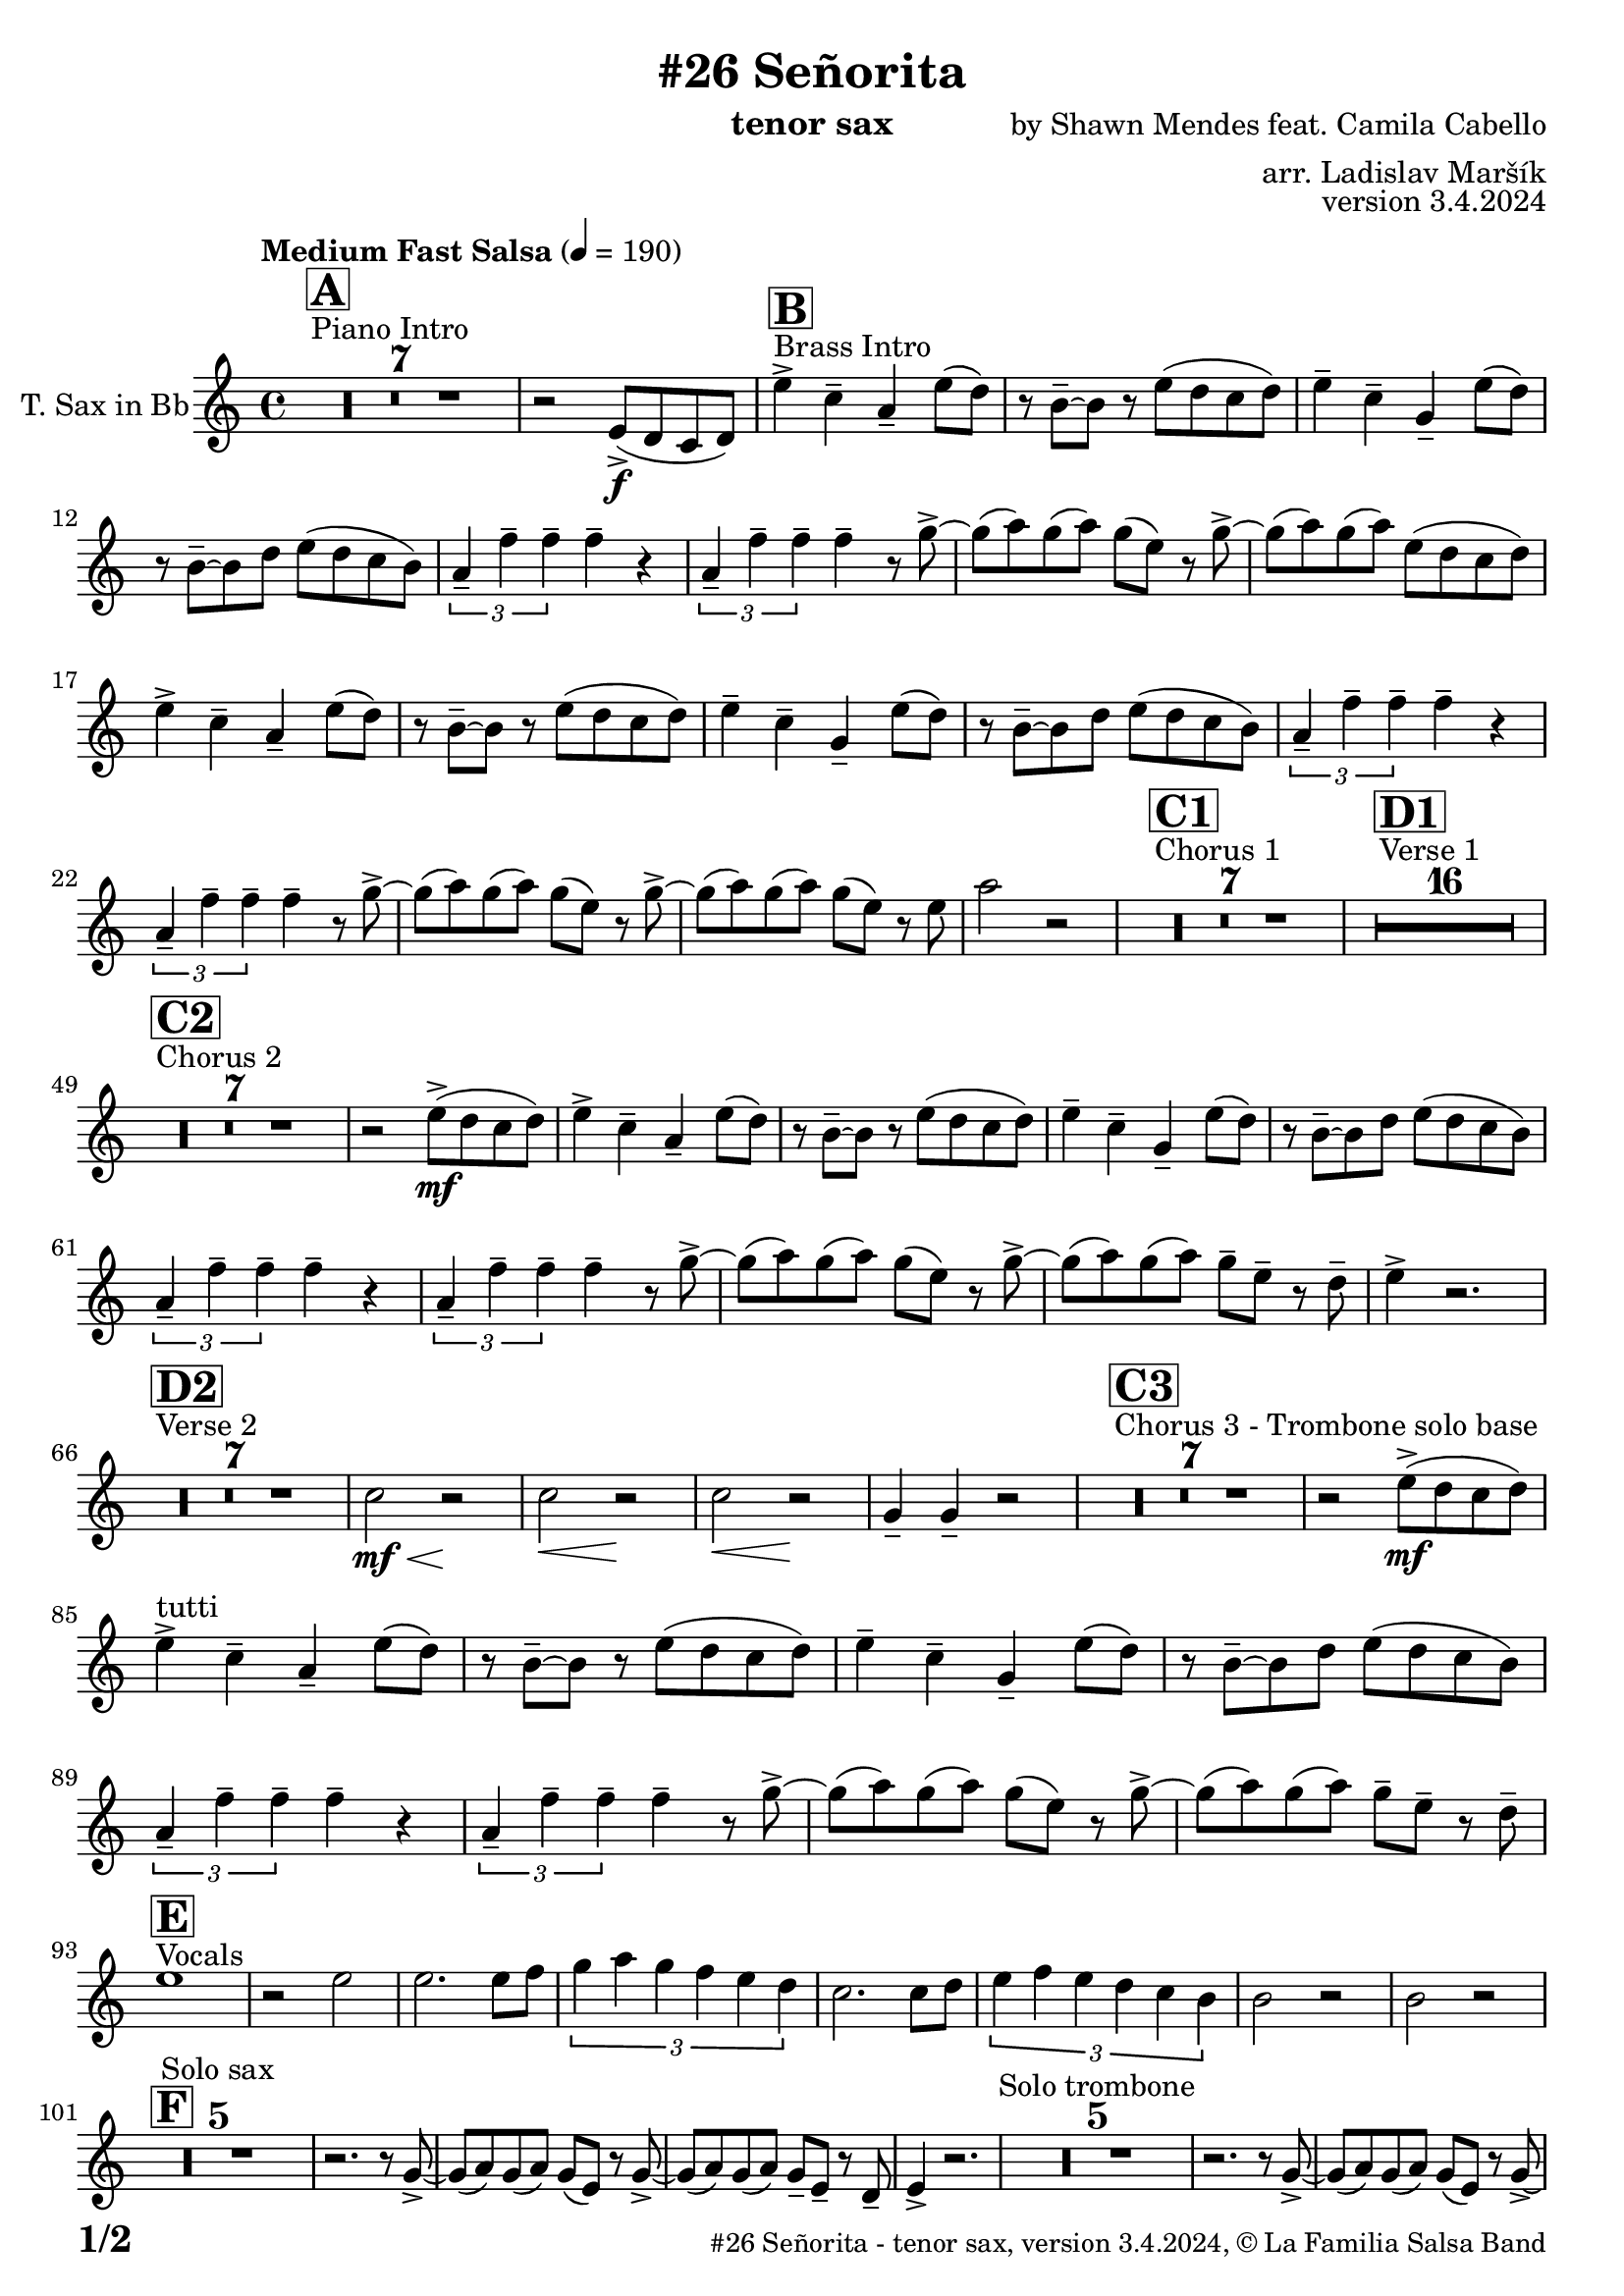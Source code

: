 \version "2.24.0"

% Sheet revision 2022_09

\header {
  title = "#26 Señorita"
  instrument = "tenor sax"
  composer = "by Shawn Mendes feat. Camila Cabello"
  arranger = "arr. Ladislav Maršík"
  opus = "version 3.4.2024"
  copyright = "© La Familia Salsa Band"
}

inst =
#(define-music-function
  (string)
  (string?)
  #{ <>^\markup \abs-fontsize #16 \bold \box #string #})

makePercent = #(define-music-function (note) (ly:music?)
                 (make-music 'PercentEvent 'length (ly:music-length note)))

#(define (test-stencil grob text)
   (let* ((orig (ly:grob-original grob))
          (siblings (ly:spanner-broken-into orig)) ; have we been split?
          (refp (ly:grob-system grob))
          (left-bound (ly:spanner-bound grob LEFT))
          (right-bound (ly:spanner-bound grob RIGHT))
          (elts-L (ly:grob-array->list (ly:grob-object left-bound 'elements)))
          (elts-R (ly:grob-array->list (ly:grob-object right-bound 'elements)))
          (break-alignment-L
           (filter
            (lambda (elt) (grob::has-interface elt 'break-alignment-interface))
            elts-L))
          (break-alignment-R
           (filter
            (lambda (elt) (grob::has-interface elt 'break-alignment-interface))
            elts-R))
          (break-alignment-L-ext (ly:grob-extent (car break-alignment-L) refp X))
          (break-alignment-R-ext (ly:grob-extent (car break-alignment-R) refp X))
          (num
           (markup text))
          (num
           (if (or (null? siblings)
                   (eq? grob (car siblings)))
               num
               (make-parenthesize-markup num)))
          (num (grob-interpret-markup grob num))
          (num-stil-ext-X (ly:stencil-extent num X))
          (num-stil-ext-Y (ly:stencil-extent num Y))
          (num (ly:stencil-aligned-to num X CENTER))
          (num
           (ly:stencil-translate-axis
            num
            (+ (interval-length break-alignment-L-ext)
               (* 0.5
                  (- (car break-alignment-R-ext)
                     (cdr break-alignment-L-ext))))
            X))
          (bracket-L
           (markup
            #:path
            0.1 ; line-thickness
            `((moveto 0.5 ,(* 0.5 (interval-length num-stil-ext-Y)))
              (lineto ,(* 0.5
                          (- (car break-alignment-R-ext)
                             (cdr break-alignment-L-ext)
                             (interval-length num-stil-ext-X)))
                      ,(* 0.5 (interval-length num-stil-ext-Y)))
              (closepath)
              (rlineto 0.0
                       ,(if (or (null? siblings) (eq? grob (car siblings)))
                            -1.0 0.0)))))
          (bracket-R
           (markup
            #:path
            0.1
            `((moveto ,(* 0.5
                          (- (car break-alignment-R-ext)
                             (cdr break-alignment-L-ext)
                             (interval-length num-stil-ext-X)))
                      ,(* 0.5 (interval-length num-stil-ext-Y)))
              (lineto 0.5
                      ,(* 0.5 (interval-length num-stil-ext-Y)))
              (closepath)
              (rlineto 0.0
                       ,(if (or (null? siblings) (eq? grob (last siblings)))
                            -1.0 0.0)))))
          (bracket-L (grob-interpret-markup grob bracket-L))
          (bracket-R (grob-interpret-markup grob bracket-R))
          (num (ly:stencil-combine-at-edge num X LEFT bracket-L 0.4))
          (num (ly:stencil-combine-at-edge num X RIGHT bracket-R 0.4)))
     num))

#(define-public (Measure_attached_spanner_engraver context)
   (let ((span '())
         (finished '())
         (event-start '())
         (event-stop '()))
     (make-engraver
      (listeners ((measure-counter-event engraver event)
                  (if (= START (ly:event-property event 'span-direction))
                      (set! event-start event)
                      (set! event-stop event))))
      ((process-music trans)
       (if (ly:stream-event? event-stop)
           (if (null? span)
               (ly:warning "You're trying to end a measure-attached spanner but you haven't started one.")
               (begin (set! finished span)
                 (ly:engraver-announce-end-grob trans finished event-start)
                 (set! span '())
                 (set! event-stop '()))))
       (if (ly:stream-event? event-start)
           (begin (set! span (ly:engraver-make-grob trans 'MeasureCounter event-start))
             (set! event-start '()))))
      ((stop-translation-timestep trans)
       (if (and (ly:spanner? span)
                (null? (ly:spanner-bound span LEFT))
                (moment<=? (ly:context-property context 'measurePosition) ZERO-MOMENT))
           (ly:spanner-set-bound! span LEFT
                                  (ly:context-property context 'currentCommandColumn)))
       (if (and (ly:spanner? finished)
                (moment<=? (ly:context-property context 'measurePosition) ZERO-MOMENT))
           (begin
            (if (null? (ly:spanner-bound finished RIGHT))
                (ly:spanner-set-bound! finished RIGHT
                                       (ly:context-property context 'currentCommandColumn)))
            (set! finished '())
            (set! event-start '())
            (set! event-stop '()))))
      ((finalize trans)
       (if (ly:spanner? finished)
           (begin
            (if (null? (ly:spanner-bound finished RIGHT))
                (set! (ly:spanner-bound finished RIGHT)
                      (ly:context-property context 'currentCommandColumn)))
            (set! finished '())))
       (if (ly:spanner? span)
           (begin
            (ly:warning "I think there's a dangling measure-attached spanner :-(")
            (ly:grob-suicide! span)
            (set! span '())))))))

\layout {
  \context {
    \Staff
    \consists #Measure_attached_spanner_engraver
    \override MeasureCounter.font-encoding = #'latin1
    \override MeasureCounter.font-size = 0
    \override MeasureCounter.outside-staff-padding = 2
    \override MeasureCounter.outside-staff-horizontal-padding = #0
  }
}

repeatBracket = #(define-music-function
                  (parser location N note)
                  (number? ly:music?)
                  #{
                    \override Staff.MeasureCounter.stencil =
                    #(lambda (grob) (test-stencil grob #{ #(string-append(number->string N) "x") #} ))
                    \startMeasureCount
                    \repeat volta #N { $note }
                    \stopMeasureCount
                  #}
                  )

TenorSax = \new Voice
\transpose c d'
\relative c {
  \set Staff.instrumentName = \markup {
    \center-align { "T. Sax in Bb" }
  }
  \set Staff.midiInstrument = "alto sax"
  \set Staff.midiMaximumVolume = #0.9

  \key g \minor
  \time 4/4
  \tempo "Medium Fast Salsa" 4 = 190
  
    s1*0 ^\markup { "Piano Intro" }
  \inst "A"
  R1*7 
  
  r2 d8 -> \f ( c bes c ) |
    s1*0 ^\markup { "Brass Intro" }
  \inst "B"
  d'4 -> bes -- g -- d'8 ( c ) |
  r a -- ~ a r d8 ( c bes c ) |
  d4 -- bes -- f -- d'8 ( c ) |
  r a -- ~ a c d8 ( c bes a ) |
  \tuplet 3/2 { g4 -- es' -- es -- } es -- r |
  \tuplet 3/2 { g,4 -- es' -- es -- } es -- r8 f -> ~ |
  f ( g ) f ( g ) f ( d ) r f -> ~ |
  f ( g ) f ( g ) d8 ( c bes c ) |
  d4 -> bes -- g -- d'8 ( c ) |
  r a -- ~ a r d8 ( c bes c ) |
  d4 -- bes -- f -- d'8 ( c ) |
  r a -- ~ a c d8 ( c bes a ) |
  \tuplet 3/2 { g4 -- es' -- es -- } es -- r |
  \tuplet 3/2 { g,4 -- es' -- es -- } es -- r8 f -> ~ |
  f ( g ) f ( g ) f ( d ) r f -> ~ |
  f ( g ) f ( g ) f ( d ) r8 d 
  g2 r2  |
  
  
    s1*0 ^\markup { "Chorus 1" }
  \inst "C1"
  R1*7 
  
    s1*0 ^\markup { "Verse 1" }
  \inst "D1"
  
  
    R1*16 
    
    s1*0 ^\markup { "Chorus 2" }
  \inst "C2"
  R1*7 
   r2 d8 -> \mf ( c bes c ) |
  d4 -> bes -- g -- d'8 ( c ) |
  r a -- ~ a r d8 ( c bes c ) |
  d4 -- bes -- f -- d'8 ( c ) |
  r a -- ~ a c d8 ( c bes a ) |
  \tuplet 3/2 { g4 -- es' -- es -- } es -- r |
  \tuplet 3/2 { g,4 -- es' -- es -- } es -- r8 f -> ~ |
  f ( g ) f ( g ) f ( d ) r f -> ~ |
  f ( g ) f ( g ) f8 -- d -- r c -- |
  d4 -> r2. |
  
      s1*0 ^\markup { "Verse 2" }
  \inst "D2"
      R1*7
      
      bes2 \< \mf r2 \! |
            bes2 \< r2 \! |
                        bes2 \< r2 \! |
                        f4 -- f4 -- r2 |
                       s1*0 ^\markup { "Chorus 3 - Trombone solo base" }
  \inst "C3"
  R1*7 
   r2 d'8 -> \mf ( c bes c ) | \break
  d4 ^\markup { "tutti" }   -> bes -- g -- d'8 ( c ) |
  r a -- ~ a r d8 ( c bes c ) |
  d4 -- bes -- f -- d'8 ( c ) |
  r a -- ~ a c d8 ( c bes a ) |
  \tuplet 3/2 { g4 -- es' -- es -- } es -- r |
  \tuplet 3/2 { g,4 -- es' -- es -- } es -- r8 f -> ~ |
  f ( g ) f ( g ) f ( d ) r f -> ~ |
  f ( g ) f ( g ) f8 -- d -- r c -- | \break
        s1*0 ^\markup { "Vocals" }
  \inst "E"
  d1 |  
  r2 d2 |
  d2. d8 es  |
  \tuplet 3/2 { f4 g f es d c } |
  bes2. bes8 c |
    \tuplet 3/2 { d4 es d c bes a } |
                        a2 r2 |
                        a2 r2 | \break
                 \inst "F"
  R1*5 ^\markup { "Solo sax" }
  r2. r8 f -> ~ |
  f ( g ) f ( g ) f ( d ) r f -> ~ |
  f ( g ) f ( g ) f8 -- d -- r c -- |
  d4 -> r2. |
    R1*5 ^\markup { "Solo trombone" }
  r2. r8 f -> ~ |
  f ( g ) f ( g ) f ( d ) r f -> ~ |
  f ( g ) f ( g ) f8 -- d -- r c -- |
  d4 -> r2. |
      R1*5 ^\markup { "Solo trumpet" }
  r2. r8 f -> ~ |
  f ( g ) f ( g ) f ( d ) r f -> ~ |
  f ( g ) f ( g ) f8 -- d -- r c -- |
  d4 -> r2. |
  
  \label #'lastPage
  \bar "|."
}

\score {
  \compressMMRests \new Staff \with {
    \consists "Volta_engraver"
  }
  {
    \TenorSax
  }
  \layout {
    \context {
      \Score
      \remove "Volta_engraver"
    }
  }
  \midi { }
}


\paper {
  system-system-spacing =
  #'((basic-distance . 14)
     (minimum-distance . 10)
     (padding . 1)
     (stretchability . 60))
  between-system-padding = #2
  bottom-margin = 5\mm

  print-page-number = ##t
  print-first-page-number = ##t
  oddHeaderMarkup = \markup \fill-line { " " }
  evenHeaderMarkup = \markup \fill-line { " " }
  oddFooterMarkup = \markup {
    \fill-line {
      \bold \fontsize #2
      \concat { \fromproperty #'page:page-number-string "/" \page-ref #'lastPage "0" "?" }

      \fontsize #-1
      \concat { \fromproperty #'header:title " - " \fromproperty #'header:instrument ", " \fromproperty #'header:opus ", " \fromproperty #'header:copyright }
    }
  }
  evenFooterMarkup = \markup {
    \fill-line {
      \fontsize #-1
      \concat { \fromproperty #'header:title " - " \fromproperty #'header:instrument ", " \fromproperty #'header:opus ", " \fromproperty #'header:copyright }

      \bold \fontsize #2
      \concat { \fromproperty #'page:page-number-string "/" \page-ref #'lastPage "0" "?" }
    }
  }
}